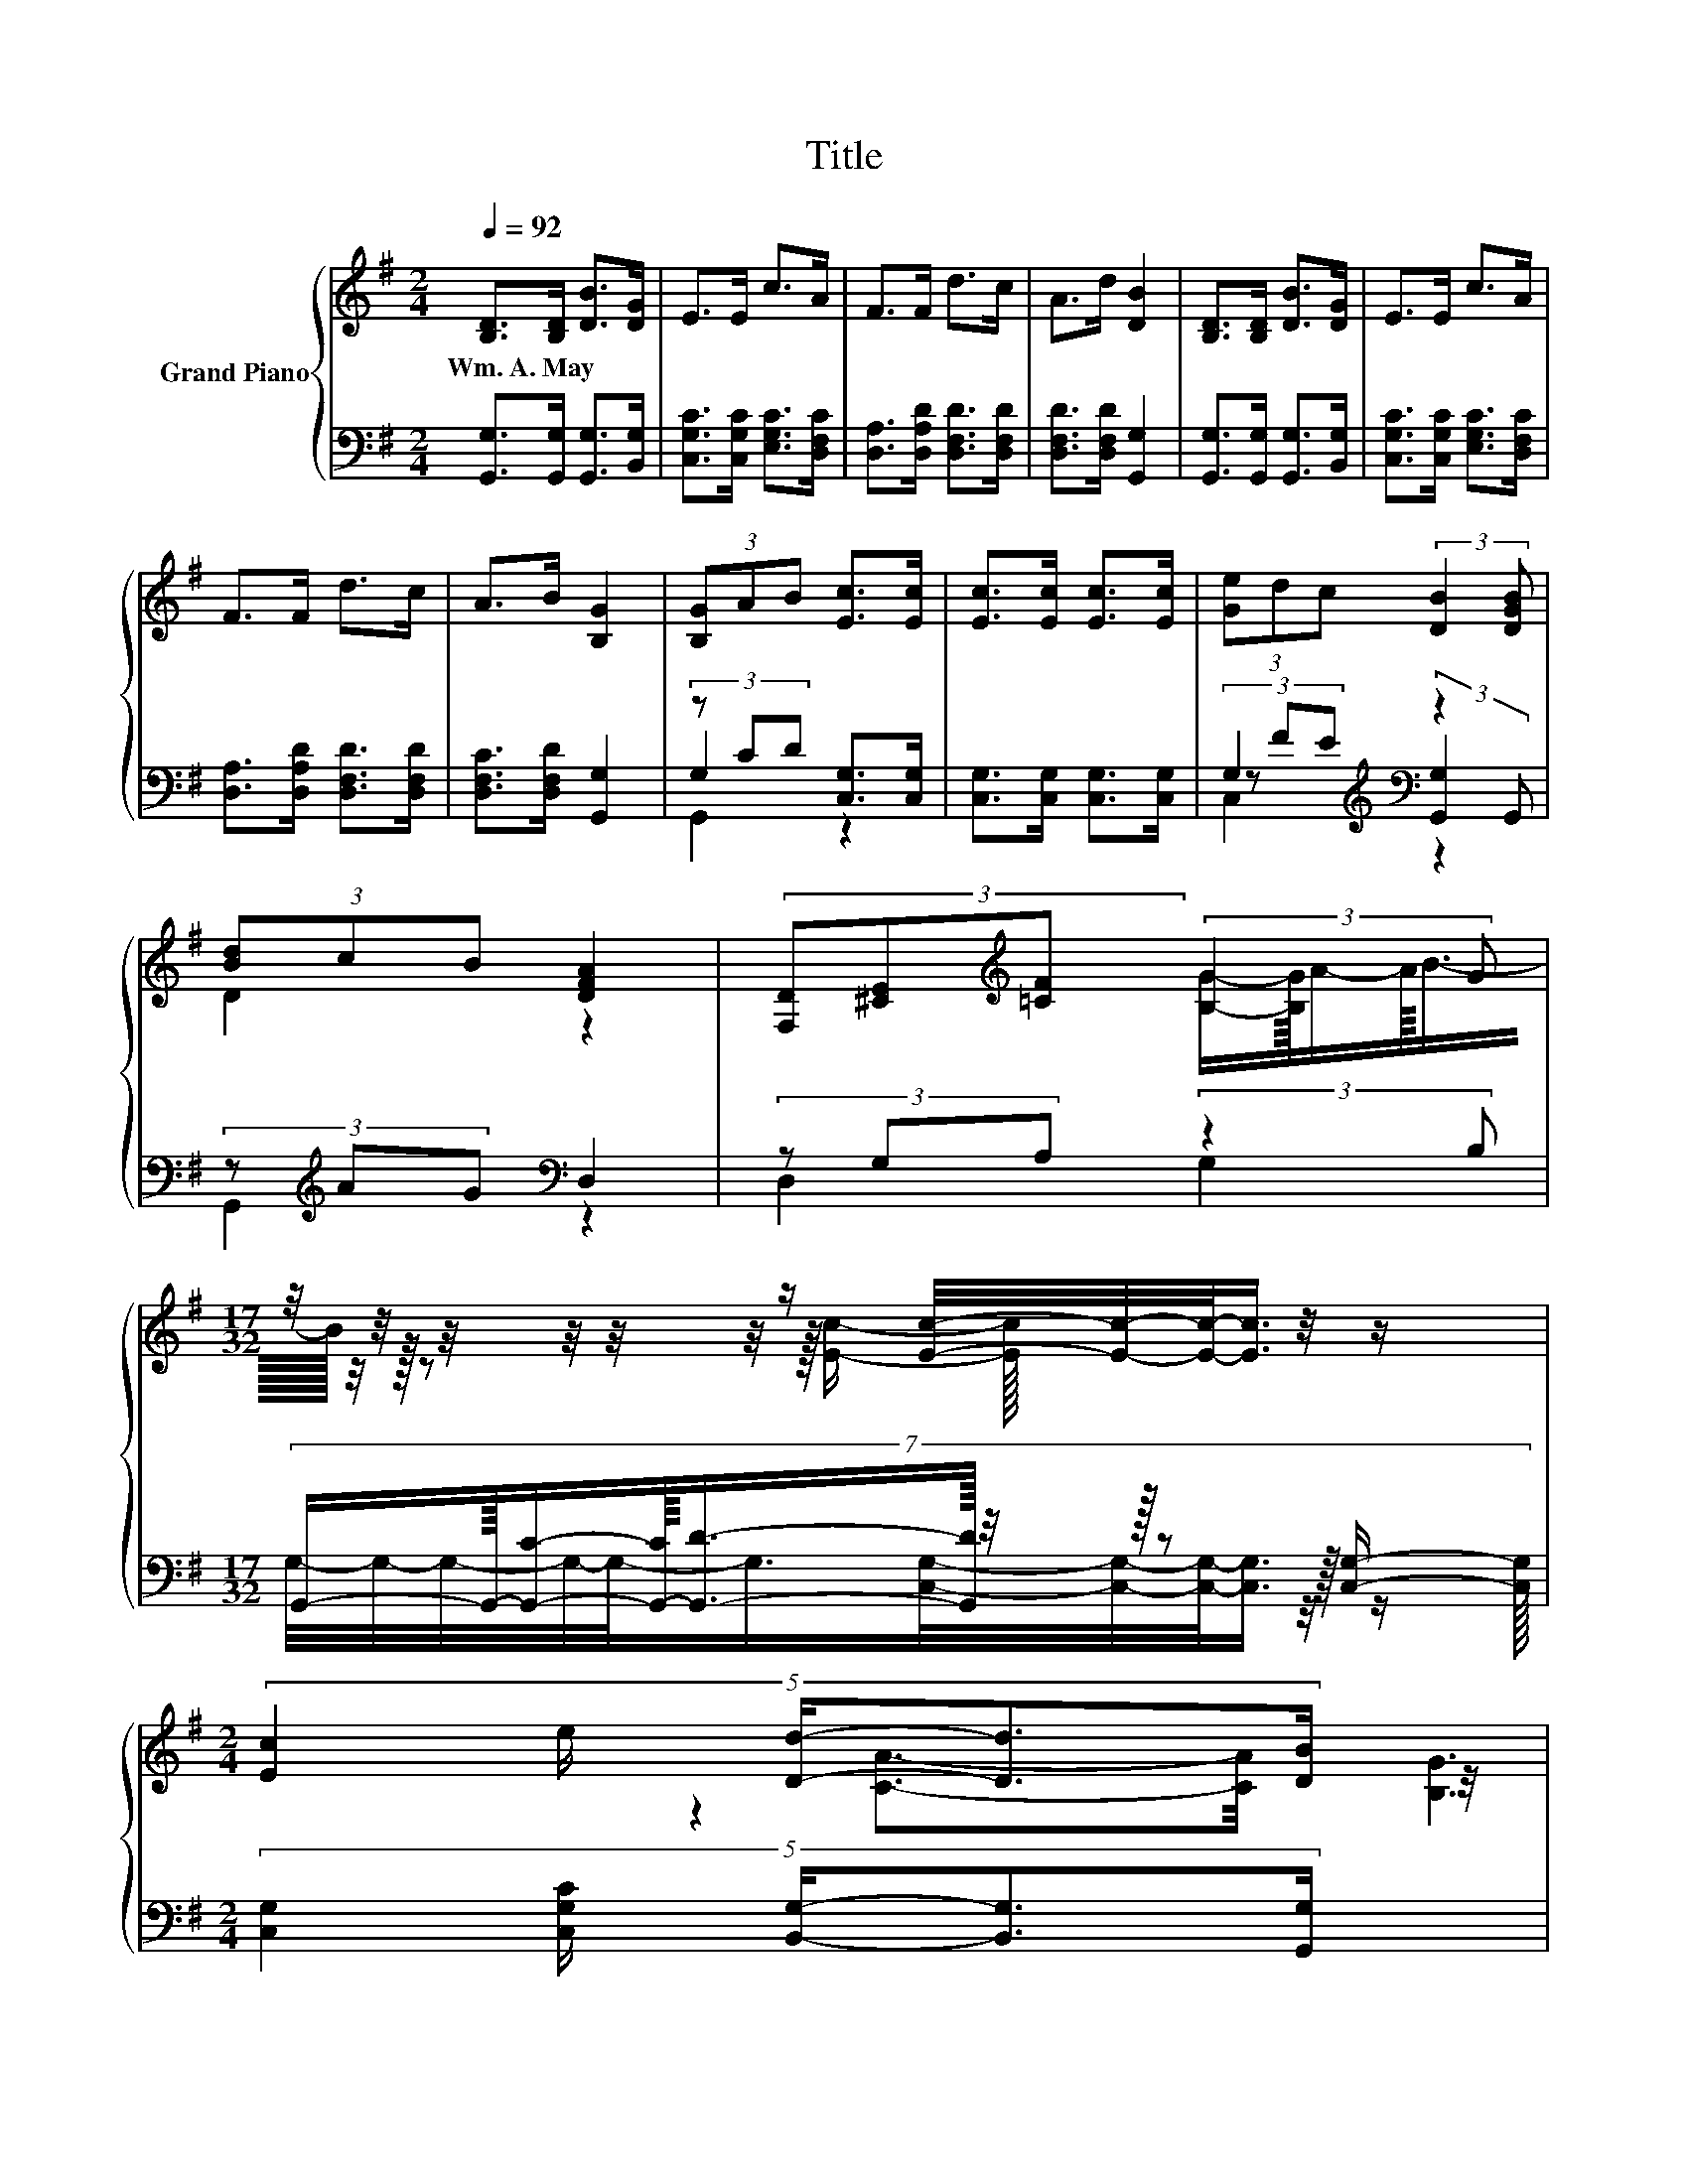 X:1
T:Title
%%score { ( 1 5 6 ) | ( 2 3 4 ) }
L:1/8
Q:1/4=92
M:2/4
K:G
V:1 treble nm="Grand Piano"
V:5 treble 
V:6 treble 
V:2 bass 
V:3 bass 
V:4 bass 
V:1
 [B,D]>[B,D] [DB]>[DG] | E>E c>A | F>F d>c | A>d [DB]2 | [B,D]>[B,D] [DB]>[DG] | E>E c>A | %6
w: Wm.~A.~May * * *||||||
 F>F d>c | A>B [B,G]2 | (3[B,G]AB [Ec]>[Ec] | [Ec]>[Ec] [Ec]>[Ec] | (3[Ge]dc (3:2:2[DB]2 [DGB] | %11
w: |||||
 (3[Bd]cB [DFA]2 | (3[F,D][^CE][K:treble][=CF] (3:2:2[B,G]2 G | %13
w: ||
[M:17/32] z/4 z/4 z/4 z/4 z/4 z/4 z/ [Ec]/4-[Ec]/4-[Ec]/-<[Ec]/ z/4 z/ | %14
w: |
[M:2/4] (5:4:5[Ec]2 e/ [Dd]/-[Dd]3/2[DB]/[Q:1/4=91][Q:1/4=89][Q:1/4=88][Q:1/4=87][Q:1/4=85][Q:1/4=84][Q:1/4=83][Q:1/4=81][Q:1/4=80][Q:1/4=78][Q:1/4=77][Q:1/4=76][Q:1/4=74][Q:1/4=73][Q:1/4=72][Q:1/4=70] | %15
w: |
[M:5/8] z z/ [DB]/-[DB]/4 z/4 z/ z2 |] %16
w: |
V:2
 [G,,G,]>[G,,G,] [G,,G,]>[B,,G,] | [C,G,C]>[C,G,C] [E,G,C]>[D,F,C] | %2
 [D,A,]>[D,A,D] [D,F,D]>[D,F,D] | [D,F,D]>[D,F,D] [G,,G,]2 | [G,,G,]>[G,,G,] [G,,G,]>[B,,G,] | %5
 [C,G,C]>[C,G,C] [E,G,C]>[D,F,C] | [D,A,]>[D,A,D] [D,F,D]>[D,F,D] | [D,F,C]>[D,F,D] [G,,G,]2 | %8
 (3z CD [C,G,]>[C,G,] | [C,G,]>[C,G,] [C,G,]>[C,G,] | G,2[K:treble][K:bass] z2 | %11
 (3z[K:treble] AG[K:bass] D,2 | (3z G,A, (3:2:2z2 B, | %13
[M:17/32] (7:8:12G,,/-G,,/32-[G,,C]/-[G,,-C]/32[G,,D]3/4-[G,,D]3/64 z/4 z/64 z z/16 [C,G,]/- [C,G,]/32 | %14
[M:2/4] (5:4:5[C,G,]2 [C,G,C]/ [B,,G,]/-[B,,G,]3/2[G,,G,]/ | %15
[M:5/8] z z/ [D,F,]/-[D,F,]/4 z/4 z/ z2 |] %16
V:3
 x4 | x4 | x4 | x4 | x4 | x4 | x4 | x4 | G,2 z2 | x4 | %10
 (3z[K:treble] FE[K:bass] (3:2:2[G,,G,]2 G,, | G,,2[K:treble][K:bass] z2 | D,2 G,2 | %13
[M:17/32] G,/4-G,/4-G,/4-G,/4-G,/-<G,/[C,G,]/4-[C,G,]/4-[C,G,]/-<[C,G,]/ z/4 z/ |[M:2/4] x4 | %15
[M:5/8] [D,F,]2 [G,,G,]3 |] %16
V:4
 x4 | x4 | x4 | x4 | x4 | x4 | x4 | x4 | G,,2 z2 | x4 | C,2[K:treble][K:bass] z2 | %11
 x2/3[K:treble] x4/3[K:bass] x2 | x4 |[M:17/32] x4 |[M:2/4] x4 |[M:5/8] x5 |] %16
V:5
 x4 | x4 | x4 | x4 | x4 | x4 | x4 | x4 | x4 | x4 | x4 | D2 z2 | x4/3[K:treble] x8/3 | %13
[M:17/32] (7:8:12[B,G]/-[B,G]/32A/-A/32B3/4-B3/64 z/4 z/64 z z/16 [Ec]/- [Ec]/32 |[M:2/4] x4 | %15
[M:5/8] [CA]3/2-[CA]/4 z/4 z z2 |] %16
V:6
 x4 | x4 | x4 | x4 | x4 | x4 | x4 | x4 | x4 | x4 | x4 | x4 | x4/3[K:treble] x8/3 |[M:17/32] x4 | %14
[M:2/4] x4 |[M:5/8] z2 [B,G]3 |] %16

